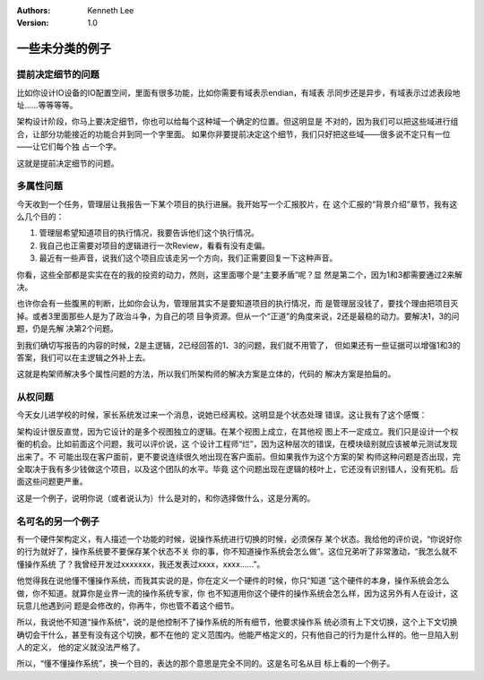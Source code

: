 .. Kenneth Lee 版权所有 2021

:Authors: Kenneth Lee
:Version: 1.0

一些未分类的例子
========================

提前决定细节的问题
---------------------------

比如你设计IO设备的IO配置空间，里面有很多功能，比如你需要有域表示endian，有域表
示同步还是异步，有域表示过滤表段地址……等等等等。

架构设计阶段，你马上要决定细节，你也可以给每个这种域一个确定的位置。但这明显是
不对的，因为我们可以把这些域进行组合，让部分功能接近的功能合并到同一个字里面。
如果你非要提前决定这个细节，我们只好把这些域——很多说不定只有一位——让它们每个独
占一个字。

这就是提前决定细节的问题。

多属性问题
------------

今天收到一个任务，管理层让我报告一下某个项目的执行进展。我开始写一个汇报胶片，在
这个汇报的“背景介绍”章节，我有这么几个目的：

1. 管理层希望知道项目的执行情况，我要告诉他们这个执行情况。

2. 我自己也正需要对项目的逻辑进行一次Review，看看有没有走偏。

3. 最近有一些声音，说我们这个项目应该走另一个方向，我们正需要回复一下这种声音。

你看，这些全部都是实实在在的我的投资的动力，然则，这里面哪个是“主要矛盾”呢？显
然是第二个，因为1和3都需要通过2来解决。

也许你会有一些腹黑的判断，比如你会认为，管理层其实不是要知道项目的执行情况，而
是管理层没钱了，要找个理由把项目灭掉。或者3里面那些人是为了政治斗争，为自己的项
目争资源。但从一个“正道”的角度来说，2还是最稳的动力。要解决1，3的问题，仍是先解
决第2个问题。

到我们确切写报告的内容的时候，2是主逻辑，2已经回答的1、3的问题，我们就不用管了，
但如果还有一些证据可以增强1和3的答案，我们可以在主逻辑之外补上去。

这就是构架师解决多个属性问题的方法，所以我们所架构师的解决方案是立体的，代码的
解决方案是拍扁的。

从权问题
----------

今天女儿进学校的时候，家长系统发过来一个消息，说她已经离校。这明显是个状态处理
错误。这让我有了这个感慨：

架构设计很反直觉，因为它设计的是多个视图独立的逻辑。在某个视图上成立，在其他视
图上不一定成立。我们只是设计一个权衡的机会。比如前面这个问题，我可以评价说，这
个设计工程师“烂”，因为这种层次的错误，在模块级别就应该被单元测试发现出来了。不
可能出现在客户面前，更不要说连续很久地出现在客户面前。但如果我作为这个方案的架
构师这种问题是否出现，完全取决于我有多少钱做这个项目，以及这个团队的水平。毕竟
这个问题出现在逻辑的枝叶上，它还没有识别错人，没有死机。后面这些问题更严重。

这是一个例子，说明你说（或者说认为）什么是对的，和你选择做什么，这是分离的。

名可名的另一个例子
------------------

有一个硬件架构定义，有人描述一个功能的时候，说操作系统进行切换的时候，必须保存
某个状态。我给他的评价说，“你说好你的行为就好了，操作系统要不要保存某个状态不关
你的事，你不知道操作系统会怎么做”。这位兄弟听了非常激动，“我怎么就不懂操作系统
了？我曾经开发过xxxxxxx，我还发表过xxxx，xxxx……”。

他觉得我在说他懂不懂操作系统，而我其实说的是，你在定义一个硬件的时候，你只“知道
”这个硬件的本身，操作系统会怎么做，你不知道。就算你是业界一流的操作系统专家，你
也不知道用你这个硬件的操作系统会怎么样，因为这另外有人在设计，这玩意儿他遇到问
题是会修改的，你再牛，你也管不着这个细节。

所以，我说他不知道“操作系统”，说的是他控制不了操作系统的所有细节，他要求操作系
统必须有上下文切换，这个上下文切换确切会干什么，甚至有没有这个切换，都不在他的
定义范围内。他能严格定义的，只有他自己的行为是什么样的。他一旦陷入别人的定义，
他的定义就没法严格了。

所以，“懂不懂操作系统”，换一个目的，表达的那个意思是完全不同的。这是名可名从目
标上看的一个例子。
